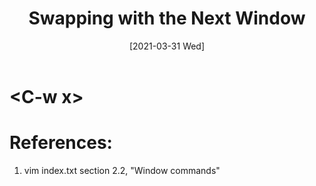#+TITLE: Swapping with the Next Window
#+DESCRIPTION: How to swap with the next window in Vim
#+FILETAGS: :sys:vim:window:
#+DATE: [2021-03-31 Wed] 

* <C-w x>

* References:
  1. vim index.txt section 2.2, "Window commands"
